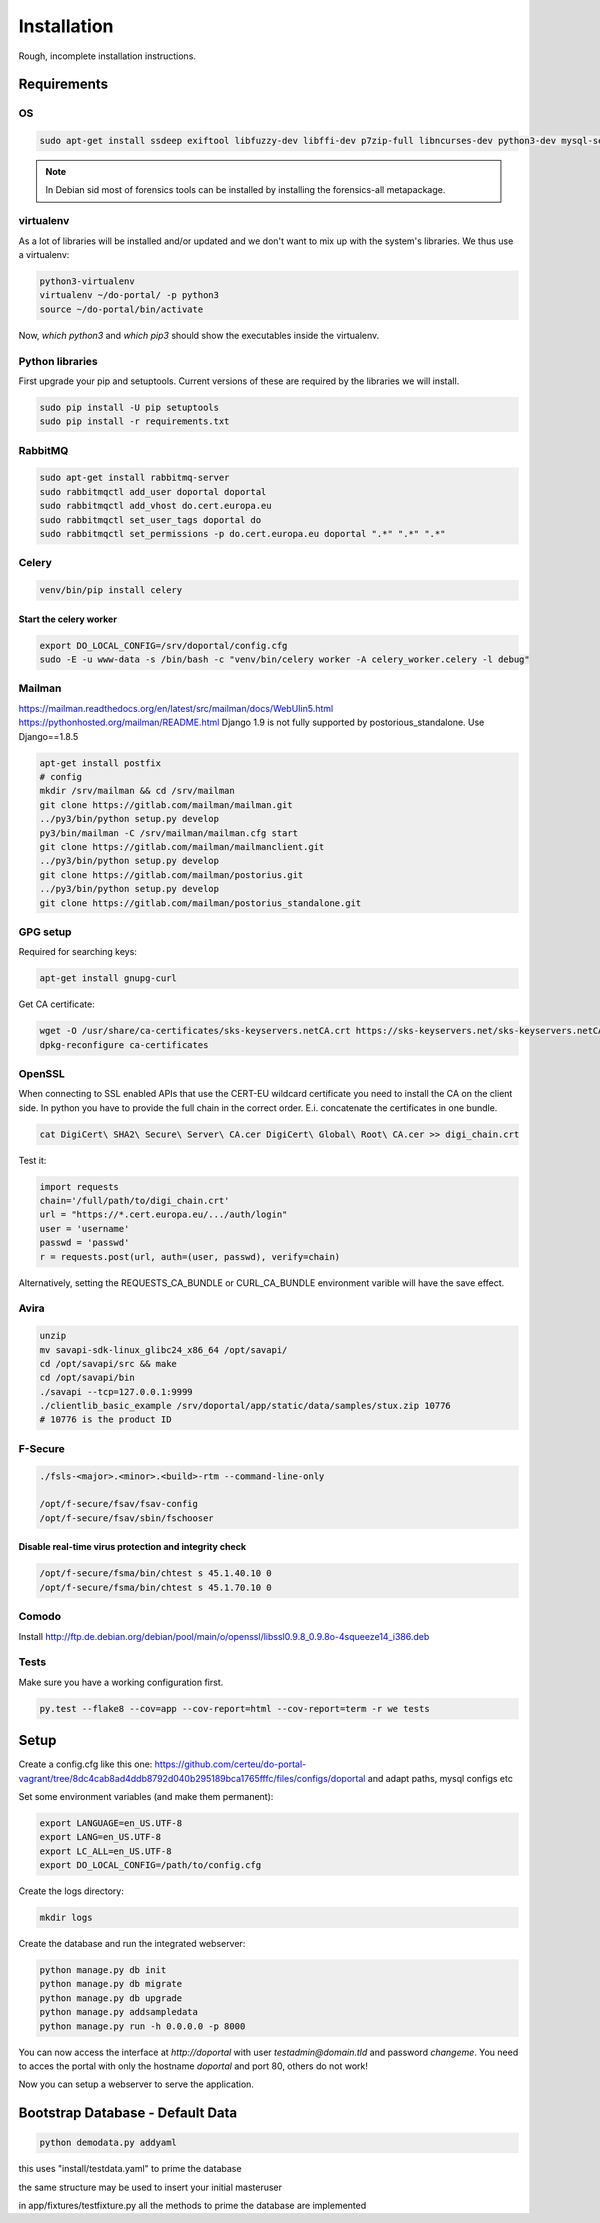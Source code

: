 ============
Installation
============

Rough, incomplete installation instructions.

Requirements
============

OS
--

.. code-block:: bash

    sudo apt-get install ssdeep exiftool libfuzzy-dev libffi-dev p7zip-full libncurses-dev python3-dev mysql-server python3-virtualenv git

.. note::

    In Debian sid most of forensics tools can be installed by installing the
    forensics-all metapackage.

virtualenv
----------

As a lot of libraries will be installed and/or updated and we don't want to mix
up with the system's libraries. We thus use a virtualenv:

.. code-block:: bash

    python3-virtualenv
    virtualenv ~/do-portal/ -p python3
    source ~/do-portal/bin/activate

Now, `which python3` and `which pip3` should show the executables inside the
virtualenv.

Python libraries
----------------

First upgrade your pip and setuptools. Current versions of these are required
by the libraries we will install.

.. code-block:: bash

    sudo pip install -U pip setuptools
    sudo pip install -r requirements.txt


RabbitMQ
--------

.. code-block:: bash

    sudo apt-get install rabbitmq-server
    sudo rabbitmqctl add_user doportal doportal
    sudo rabbitmqctl add_vhost do.cert.europa.eu
    sudo rabbitmqctl set_user_tags doportal do
    sudo rabbitmqctl set_permissions -p do.cert.europa.eu doportal ".*" ".*" ".*"


Celery
------

.. code-block:: bash

    venv/bin/pip install celery

Start the celery worker
+++++++++++++++++++++++

.. code-block:: bash

    export DO_LOCAL_CONFIG=/srv/doportal/config.cfg
    sudo -E -u www-data -s /bin/bash -c "venv/bin/celery worker -A celery_worker.celery -l debug"


Mailman
-------

`<https://mailman.readthedocs.org/en/latest/src/mailman/docs/WebUIin5.html>`_
`<https://pythonhosted.org/mailman/README.html>`_
Django 1.9 is not fully supported by postorious_standalone.
Use Django==1.8.5

.. code-block:: bash

    apt-get install postfix
    # config
    mkdir /srv/mailman && cd /srv/mailman
    git clone https://gitlab.com/mailman/mailman.git
    ../py3/bin/python setup.py develop
    py3/bin/mailman -C /srv/mailman/mailman.cfg start
    git clone https://gitlab.com/mailman/mailmanclient.git
    ../py3/bin/python setup.py develop
    git clone https://gitlab.com/mailman/postorius.git
    ../py3/bin/python setup.py develop
    git clone https://gitlab.com/mailman/postorius_standalone.git

GPG setup
---------

Required for searching keys:

.. code-block:: bash

    apt-get install gnupg-curl

Get CA certificate:

.. code-block:: bash

    wget -O /usr/share/ca-certificates/sks-keyservers.netCA.crt https://sks-keyservers.net/sks-keyservers.netCA.pem
    dpkg-reconfigure ca-certificates

OpenSSL
-------

When connecting to SSL enabled APIs that use the CERT-EU wildcard
certificate you need to install the CA on the client side.
In python you have to provide the full chain
in the correct order. E.i. concatenate the certificates in one bundle.

.. code-block:: bash

    cat DigiCert\ SHA2\ Secure\ Server\ CA.cer DigiCert\ Global\ Root\ CA.cer >> digi_chain.crt

Test it:

.. code-block:: python

    import requests
    chain='/full/path/to/digi_chain.crt'
    url = "https://*.cert.europa.eu/.../auth/login"
    user = 'username'
    passwd = 'passwd'
    r = requests.post(url, auth=(user, passwd), verify=chain)


Alternatively, setting the REQUESTS_CA_BUNDLE or CURL_CA_BUNDLE
environment varible will have the save effect.


Avira
-----

.. code-block:: bash

    unzip
    mv savapi-sdk-linux_glibc24_x86_64 /opt/savapi/
    cd /opt/savapi/src && make
    cd /opt/savapi/bin
    ./savapi --tcp=127.0.0.1:9999
    ./clientlib_basic_example /srv/doportal/app/static/data/samples/stux.zip 10776
    # 10776 is the product ID


F-Secure
--------

.. code-block:: bash

    ./fsls-<major>.<minor>.<build>-rtm --command-line-only

    /opt/f-secure/fsav/fsav-config
    /opt/f-secure/fsav/sbin/fschooser


Disable real-time virus protection and integrity check
++++++++++++++++++++++++++++++++++++++++++++++++++++++

.. code-block:: bash

    /opt/f-secure/fsma/bin/chtest s 45.1.40.10 0
    /opt/f-secure/fsma/bin/chtest s 45.1.70.10 0

Comodo
------

Install http://ftp.de.debian.org/debian/pool/main/o/openssl/libssl0.9.8_0.9.8o-4squeeze14_i386.deb

Tests
-----

Make sure you have a working configuration first.

.. code-block:: bash

    py.test --flake8 --cov=app --cov-report=html --cov-report=term -r we tests


Setup
=====

Create a config.cfg like this one: https://github.com/certeu/do-portal-vagrant/tree/8dc4cab8ad4ddb8792d040b295189bca1765fffc/files/configs/doportal
and adapt paths, mysql configs etc

Set some environment variables (and make them permanent):

.. code-block:: bash

    export LANGUAGE=en_US.UTF-8
    export LANG=en_US.UTF-8
    export LC_ALL=en_US.UTF-8
    export DO_LOCAL_CONFIG=/path/to/config.cfg

Create the logs directory:

.. code-block:: bash

    mkdir logs

Create the database and run the integrated webserver:

.. code-block:: bash

    python manage.py db init
    python manage.py db migrate
    python manage.py db upgrade
    python manage.py addsampledata
    python manage.py run -h 0.0.0.0 -p 8000

You can now access the interface at `http://doportal` with user
`testadmin@domain.tld` and password `changeme`. You need to acces the portal
with only the hostname `doportal` and port 80, others do not work!

Now you can setup a webserver to serve the application.

Bootstrap Database - Default Data
=================================

.. code-block:: bash

     python demodata.py addyaml

this uses "install/testdata.yaml" to prime the database

the same structure may be used to insert your initial masteruser

in app/fixtures/testfixture.py all the methods to prime the database are implemented

